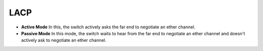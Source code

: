 ====
LACP
====

* **Active Mode** In this, the switch actively asks the far end to negotiate an ether channel.

* **Passive Mode** In this mode, the switch waits to hear from the far end to negotiate an ether channel and doesn't actively ask to negotiate an ether channel.

.. image:: imgs/lacp.png
